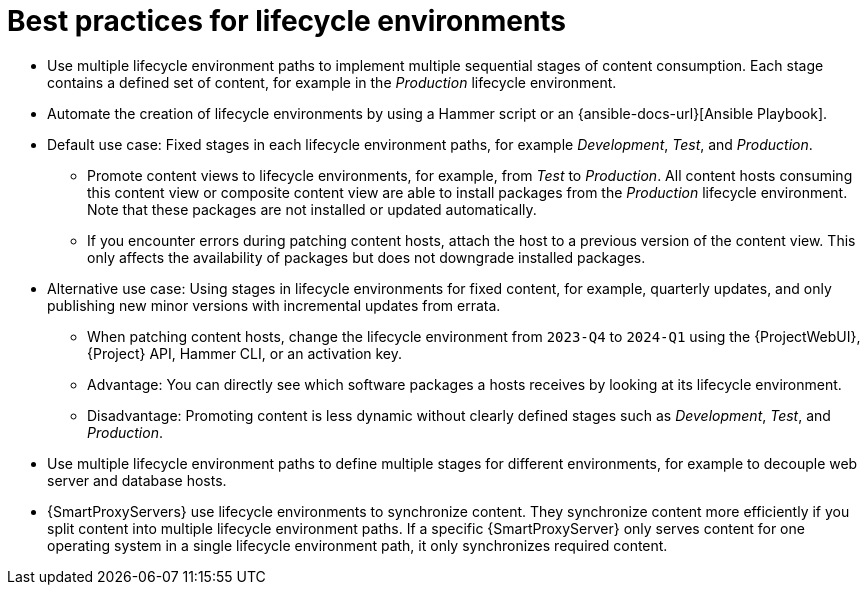 :_mod-docs-content-type: REFERENCE

[id="best-practices-for-lifecycle-environments_{context}"]
= Best practices for lifecycle environments

* Use multiple lifecycle environment paths to implement multiple sequential stages of content consumption.
Each stage contains a defined set of content, for example in the _Production_ lifecycle environment.
* Automate the creation of lifecycle environments by using a Hammer script or an {ansible-docs-url}[Ansible Playbook].
* Default use case: Fixed stages in each lifecycle environment paths, for example _Development_, _Test_, and _Production_.
** Promote content views to lifecycle environments, for example, from _Test_ to _Production_.
All content hosts consuming this content view or composite content view are able to install packages from the _Production_ lifecycle environment.
Note that these packages are not installed or updated automatically.
** If you encounter errors during patching content hosts, attach the host to a previous version of the content view.
This only affects the availability of packages but does not downgrade installed packages.
* Alternative use case: Using stages in lifecycle environments for fixed content, for example, quarterly updates, and only publishing new minor versions with incremental updates from errata.
** When patching content hosts, change the lifecycle environment from `2023-Q4` to `2024-Q1` using the {ProjectWebUI}, {Project} API, Hammer CLI, or an activation key.
** Advantage: You can directly see which software packages a hosts receives by looking at its lifecycle environment.
** Disadvantage: Promoting content is less dynamic without clearly defined stages such as _Development_, _Test_, and _Production_.
* Use multiple lifecycle environment paths to define multiple stages for different environments, for example to decouple web server and database hosts.
* {SmartProxyServers} use lifecycle environments to synchronize content.
They synchronize content more efficiently if you split content into multiple lifecycle environment paths.
If a specific {SmartProxyServer} only serves content for one operating system in a single lifecycle environment path, it only synchronizes required content.

